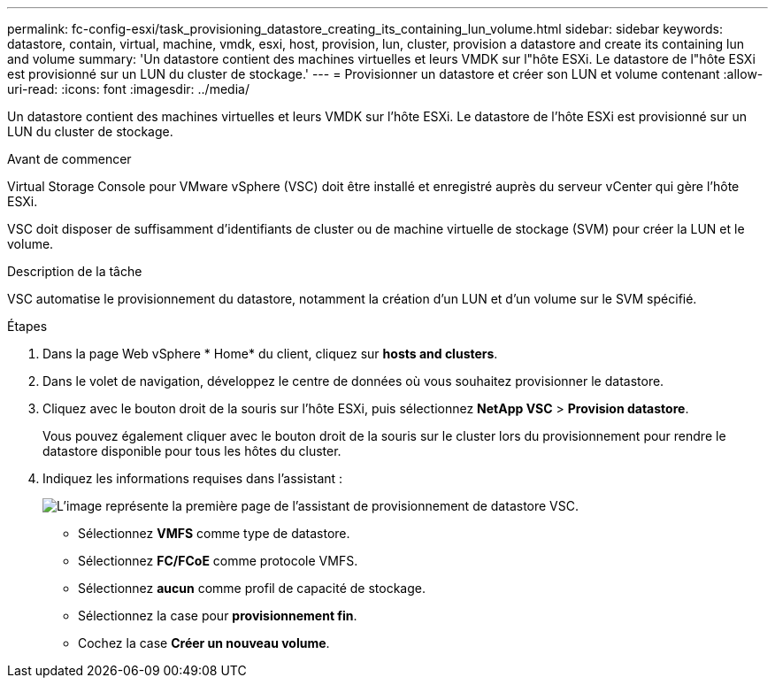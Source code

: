 ---
permalink: fc-config-esxi/task_provisioning_datastore_creating_its_containing_lun_volume.html 
sidebar: sidebar 
keywords: datastore, contain, virtual, machine, vmdk, esxi, host, provision, lun, cluster, provision a datastore and create its containing lun and volume 
summary: 'Un datastore contient des machines virtuelles et leurs VMDK sur l"hôte ESXi. Le datastore de l"hôte ESXi est provisionné sur un LUN du cluster de stockage.' 
---
= Provisionner un datastore et créer son LUN et volume contenant
:allow-uri-read: 
:icons: font
:imagesdir: ../media/


[role="lead"]
Un datastore contient des machines virtuelles et leurs VMDK sur l'hôte ESXi. Le datastore de l'hôte ESXi est provisionné sur un LUN du cluster de stockage.

.Avant de commencer
Virtual Storage Console pour VMware vSphere (VSC) doit être installé et enregistré auprès du serveur vCenter qui gère l'hôte ESXi.

VSC doit disposer de suffisamment d'identifiants de cluster ou de machine virtuelle de stockage (SVM) pour créer la LUN et le volume.

.Description de la tâche
VSC automatise le provisionnement du datastore, notamment la création d'un LUN et d'un volume sur le SVM spécifié.

.Étapes
. Dans la page Web vSphere * Home* du client, cliquez sur *hosts and clusters*.
. Dans le volet de navigation, développez le centre de données où vous souhaitez provisionner le datastore.
. Cliquez avec le bouton droit de la souris sur l'hôte ESXi, puis sélectionnez *NetApp VSC* > *Provision datastore*.
+
Vous pouvez également cliquer avec le bouton droit de la souris sur le cluster lors du provisionnement pour rendre le datastore disponible pour tous les hôtes du cluster.

. Indiquez les informations requises dans l'assistant :
+
image::../media/datastore_provisioning_wizard_vsc5.gif[L'image représente la première page de l'assistant de provisionnement de datastore VSC.]

+
** Sélectionnez *VMFS* comme type de datastore.
** Sélectionnez *FC/FCoE* comme protocole VMFS.
** Sélectionnez *aucun* comme profil de capacité de stockage.
** Sélectionnez la case pour *provisionnement fin*.
** Cochez la case *Créer un nouveau volume*.



